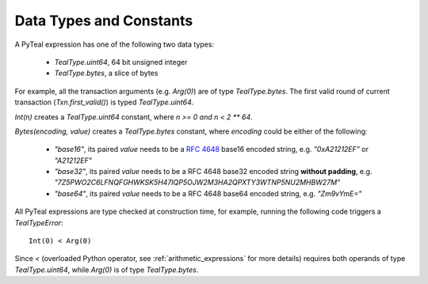.. _data-type:

Data Types and Constants
========================

A PyTeal expression has one of the following two data types:

 * `TealType.uint64`, 64 bit unsigned integer
 * `TealType.bytes`, a slice of bytes


For example, all the transaction arguments (e.g. `Arg(0)`) are of type `TealType.bytes`.
The first valid round of current transaction (`Txn.first_valid()`) is typed `TealType.uint64`.

`Int(n)` creates a `TealType.uint64` constant, where `n >= 0 and n < 2 ** 64`.

`Bytes(encoding, value)` creates a `TealType.bytes` constant, where `encoding` could be either
of the following:

 * `"base16"`, its paired `value` needs to be a `RFC 4648 <https://tools.ietf.org/html/rfc4648>`_ base16 encoded string, e.g. `"0xA21212EF"` or
   `"A21212EF"`
 * `"base32"`, its paired `value` needs to be a RFC 4648 base32 encoded string **without padding**, e.g. `"7Z5PWO2C6LFNQFGHWKSK5H47IQP5OJW2M3HA2QPXTY3WTNP5NU2MHBW27M"`
 * `"base64"`, its paired `value` needs to be a RFC 4648 base64 encoded string, e.g. `"Zm9vYmE="`

All PyTeal expressions are type checked at construction time, for example, running
the following code triggers a `TealTypeError`:  ::

  Int(0) < Arg(0)

Since `<` (overloaded Python operator, see :ref:`arithmetic_expressions` for more details)
requires both operands of type `TealType.uint64`,
while `Arg(0)` is of type `TealType.bytes`.


